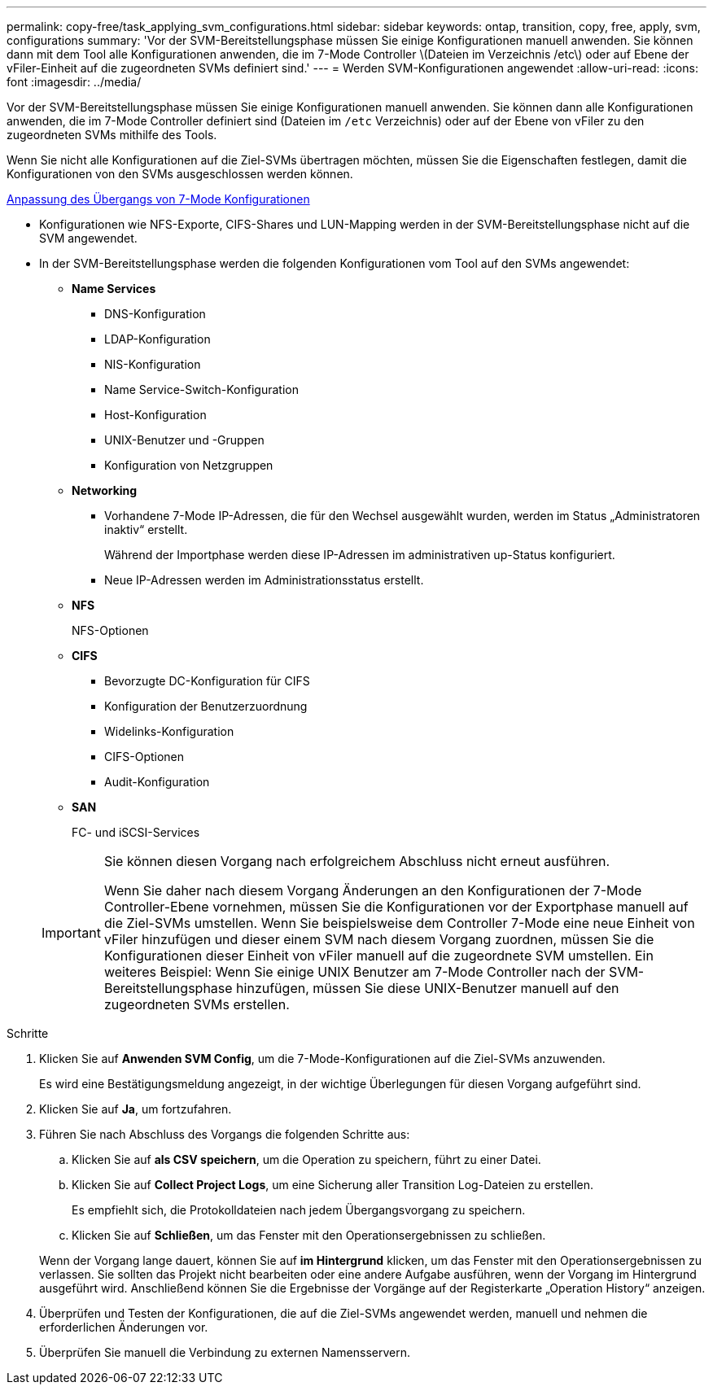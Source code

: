 ---
permalink: copy-free/task_applying_svm_configurations.html 
sidebar: sidebar 
keywords: ontap, transition, copy, free, apply, svm, configurations 
summary: 'Vor der SVM-Bereitstellungsphase müssen Sie einige Konfigurationen manuell anwenden. Sie können dann mit dem Tool alle Konfigurationen anwenden, die im 7-Mode Controller \(Dateien im Verzeichnis /etc\) oder auf Ebene der vFiler-Einheit auf die zugeordneten SVMs definiert sind.' 
---
= Werden SVM-Konfigurationen angewendet
:allow-uri-read: 
:icons: font
:imagesdir: ../media/


[role="lead"]
Vor der SVM-Bereitstellungsphase müssen Sie einige Konfigurationen manuell anwenden. Sie können dann alle Konfigurationen anwenden, die im 7-Mode Controller definiert sind (Dateien im `/etc` Verzeichnis) oder auf der Ebene von vFiler zu den zugeordneten SVMs mithilfe des Tools.

Wenn Sie nicht alle Konfigurationen auf die Ziel-SVMs übertragen möchten, müssen Sie die Eigenschaften festlegen, damit die Konfigurationen von den SVMs ausgeschlossen werden können.

xref:task_customizing_configurations_for_transition.adoc[Anpassung des Übergangs von 7-Mode Konfigurationen]

* Konfigurationen wie NFS-Exporte, CIFS-Shares und LUN-Mapping werden in der SVM-Bereitstellungsphase nicht auf die SVM angewendet.
* In der SVM-Bereitstellungsphase werden die folgenden Konfigurationen vom Tool auf den SVMs angewendet:
+
** *Name Services*
+
*** DNS-Konfiguration
*** LDAP-Konfiguration
*** NIS-Konfiguration
*** Name Service-Switch-Konfiguration
*** Host-Konfiguration
*** UNIX-Benutzer und -Gruppen
*** Konfiguration von Netzgruppen


** *Networking*
+
*** Vorhandene 7-Mode IP-Adressen, die für den Wechsel ausgewählt wurden, werden im Status „Administratoren inaktiv“ erstellt.
+
Während der Importphase werden diese IP-Adressen im administrativen up-Status konfiguriert.

*** Neue IP-Adressen werden im Administrationsstatus erstellt.


** *NFS*
+
NFS-Optionen

** *CIFS*
+
*** Bevorzugte DC-Konfiguration für CIFS
*** Konfiguration der Benutzerzuordnung
*** Widelinks-Konfiguration
*** CIFS-Optionen
*** Audit-Konfiguration


** *SAN*
+
FC- und iSCSI-Services

+
[IMPORTANT]
====
Sie können diesen Vorgang nach erfolgreichem Abschluss nicht erneut ausführen.

Wenn Sie daher nach diesem Vorgang Änderungen an den Konfigurationen der 7-Mode Controller-Ebene vornehmen, müssen Sie die Konfigurationen vor der Exportphase manuell auf die Ziel-SVMs umstellen. Wenn Sie beispielsweise dem Controller 7-Mode eine neue Einheit von vFiler hinzufügen und dieser einem SVM nach diesem Vorgang zuordnen, müssen Sie die Konfigurationen dieser Einheit von vFiler manuell auf die zugeordnete SVM umstellen. Ein weiteres Beispiel: Wenn Sie einige UNIX Benutzer am 7-Mode Controller nach der SVM-Bereitstellungsphase hinzufügen, müssen Sie diese UNIX-Benutzer manuell auf den zugeordneten SVMs erstellen.

====




.Schritte
. Klicken Sie auf *Anwenden SVM Config*, um die 7-Mode-Konfigurationen auf die Ziel-SVMs anzuwenden.
+
Es wird eine Bestätigungsmeldung angezeigt, in der wichtige Überlegungen für diesen Vorgang aufgeführt sind.

. Klicken Sie auf *Ja*, um fortzufahren.
. Führen Sie nach Abschluss des Vorgangs die folgenden Schritte aus:
+
.. Klicken Sie auf *als CSV speichern*, um die Operation zu speichern, führt zu einer Datei.
.. Klicken Sie auf *Collect Project Logs*, um eine Sicherung aller Transition Log-Dateien zu erstellen.
+
Es empfiehlt sich, die Protokolldateien nach jedem Übergangsvorgang zu speichern.

.. Klicken Sie auf *Schließen*, um das Fenster mit den Operationsergebnissen zu schließen.


+
Wenn der Vorgang lange dauert, können Sie auf *im Hintergrund* klicken, um das Fenster mit den Operationsergebnissen zu verlassen. Sie sollten das Projekt nicht bearbeiten oder eine andere Aufgabe ausführen, wenn der Vorgang im Hintergrund ausgeführt wird. Anschließend können Sie die Ergebnisse der Vorgänge auf der Registerkarte „Operation History“ anzeigen.

. Überprüfen und Testen der Konfigurationen, die auf die Ziel-SVMs angewendet werden, manuell und nehmen die erforderlichen Änderungen vor.
. Überprüfen Sie manuell die Verbindung zu externen Namensservern.

